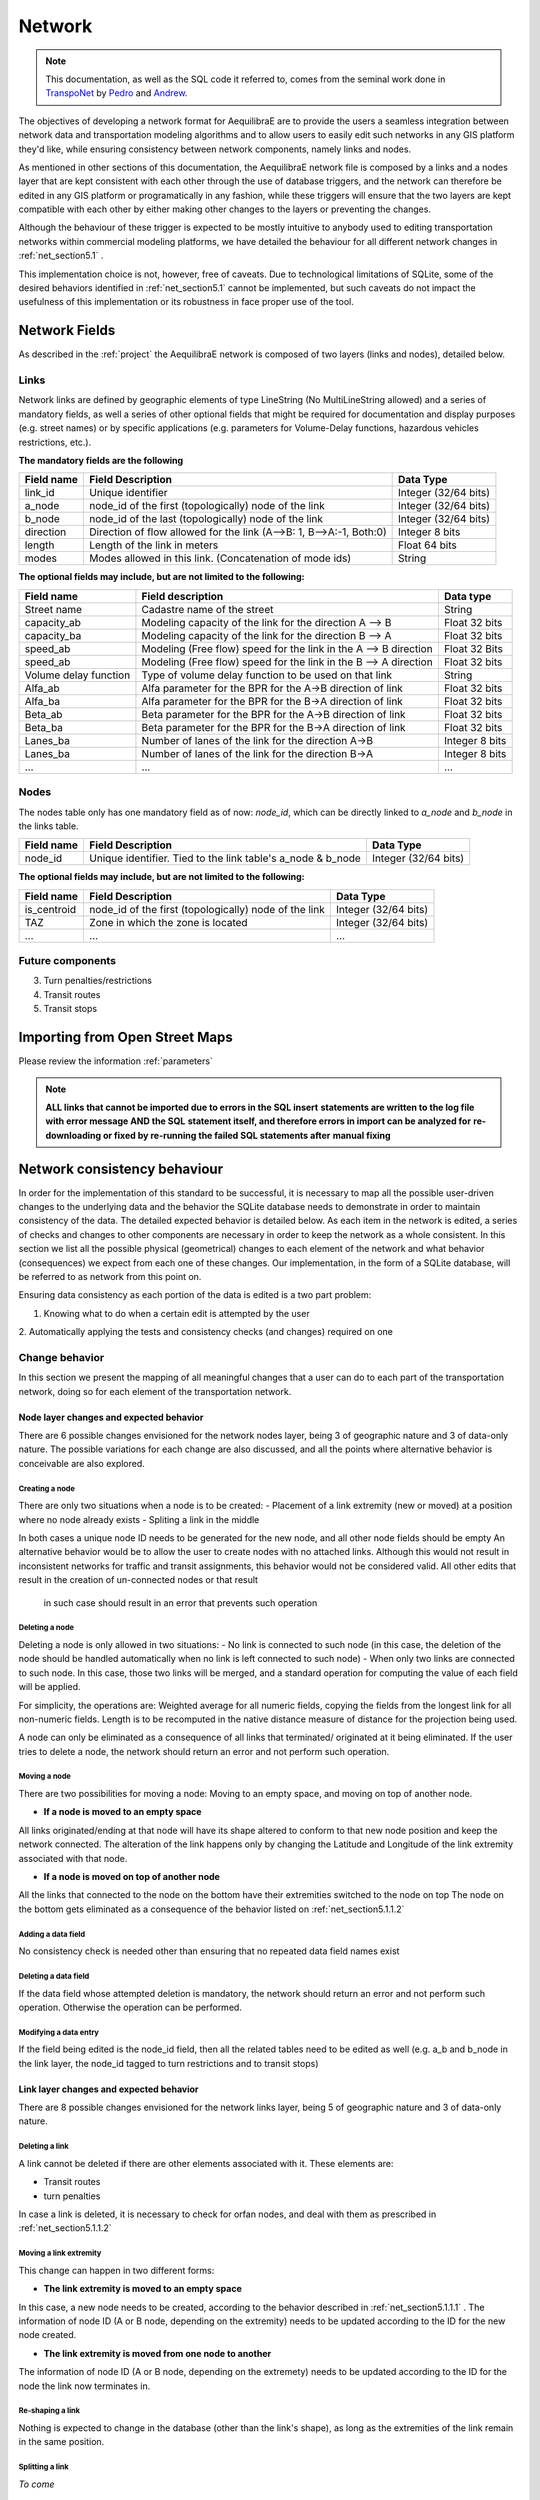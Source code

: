.. _network:

=======
Network
=======

.. note::
  This documentation, as well as the SQL code it referred to, comes from the
  seminal work done in `TranspoNet <http://github.com/AequilibraE/TranspoNet/>`_
  by `Pedro <https://au.linkedin.com/in/pedrocamargo>`_ and
  `Andrew <https://au.linkedin.com/in/andrew-o-brien-5a8bb486>`_.

The objectives of developing a network format for AequilibraE are to provide the
users a seamless integration between network data and  transportation modeling
algorithms and to allow users to easily edit such networks in any GIS platform
they'd like, while ensuring consistency between network components, namely links
and nodes.

As mentioned in other sections of this documentation, the AequilibraE
network file is composed by a links and a nodes layer that are kept
consistent with each other through the use of database triggers, and
the network can therefore be edited in any GIS platform or
programatically in any fashion, while these triggers will ensure that
the two layers are kept compatible with each other by either making
other changes to the layers or preventing the changes.

Although the behaviour of these trigger is expected to be mostly intuitive
to anybody used to editing transportation networks within commercial modeling
platforms, we have detailed the behaviour for all different network changes in
:ref:`net_section5.1` .

This implementation choice is not, however, free of caveats. Due to
technological limitations of SQLite, some of the desired behaviors identified in
:ref:`net_section5.1` cannot be implemented, but such caveats do not impact the
usefulness of this implementation or its robustness in face proper use of the
tool.

Network Fields
--------------

As described in the :ref:`project` the AequilibraE network is composed of two layers (links
and nodes), detailed below.

Links
~~~~~

Network links are defined by geographic elements of type LineString (No
MultiLineString allowed) and a series of mandatory fields, as well a series of
other optional fields that might be required for documentation and display
purposes (e.g. street names) or by specific applications (e.g. parameters for
Volume-Delay functions, hazardous vehicles restrictions, etc.).

**The mandatory fields are the following**

+-------------+-----------------------------------------------------------------------+-------------------------+
|  Field name |                           Field Description                           |        Data Type        |
+=============+=======================================================================+=========================+
| link_id     | Unique identifier                                                     | Integer (32/64 bits)    |
+-------------+-----------------------------------------------------------------------+-------------------------+
| a_node      | node_id of the first (topologically) node of the link                 | Integer (32/64 bits)    |
+-------------+-----------------------------------------------------------------------+-------------------------+
| b_node      | node_id of the last (topologically) node of the link                  | Integer (32/64 bits)    |
+-------------+-----------------------------------------------------------------------+-------------------------+
| direction   | Direction of flow allowed for the link (A-->B: 1, B-->A:-1, Both:0)   | Integer 8 bits          |
+-------------+-----------------------------------------------------------------------+-------------------------+
| length      | Length of the link in meters                                          | Float 64 bits           |
+-------------+-----------------------------------------------------------------------+-------------------------+
| modes       | Modes allowed in this link. (Concatenation of mode ids)               | String                  |
+-------------+-----------------------------------------------------------------------+-------------------------+


**The optional fields may include, but are not limited to the following:**

+-----------------------+------------------------------------------------------------------+----------------+
| Field name            | Field description                                                | Data type      |
+=======================+==================================================================+================+
| Street name           | Cadastre name of the street                                      | String         |
+-----------------------+------------------------------------------------------------------+----------------+
| capacity_ab           | Modeling capacity of the link for the direction A --> B          | Float 32 bits  |
+-----------------------+------------------------------------------------------------------+----------------+
| capacity_ba           | Modeling capacity of the link for the direction B --> A          | Float 32 bits  |
+-----------------------+------------------------------------------------------------------+----------------+
| speed_ab              | Modeling (Free flow) speed for the link in the A --> B direction | Float 32 Bits  |
+-----------------------+------------------------------------------------------------------+----------------+
| speed_ab              | Modeling (Free flow) speed for the link in the B --> A direction | Float 32 bits  |
+-----------------------+------------------------------------------------------------------+----------------+
| Volume delay function | Type of volume delay function to be used on that link            | String         |
+-----------------------+------------------------------------------------------------------+----------------+
| Alfa_ab               | Alfa parameter for the BPR for the A->B direction of link        | Float 32 bits  |
+-----------------------+------------------------------------------------------------------+----------------+
| Alfa_ba               | Alfa parameter for the BPR for the B->A direction of link        | Float 32 bits  |
+-----------------------+------------------------------------------------------------------+----------------+
| Beta_ab               | Beta parameter for the BPR for the A->B direction of link        | Float 32 bits  |
+-----------------------+------------------------------------------------------------------+----------------+
| Beta_ba               | Beta parameter for the BPR for the B->A direction of link        | Float 32 bits  |
+-----------------------+------------------------------------------------------------------+----------------+
| Lanes_ba              | Number of lanes of the link for the direction A->B               | Integer 8 bits |
+-----------------------+------------------------------------------------------------------+----------------+
| Lanes_ba              | Number of lanes of the link for the direction B->A               | Integer 8 bits |
+-----------------------+------------------------------------------------------------------+----------------+
| ...                   | ...                                                              | ...            |
+-----------------------+------------------------------------------------------------------+----------------+

Nodes
~~~~~

The nodes table only has one mandatory field as of now: *node_id*, which can be
directly linked to *a_node* and *b_node* in the links table.

+-------------+-----------------------------------------------------------------------+-------------------------+
|  Field name |                           Field Description                           |        Data Type        |
+=============+=======================================================================+=========================+
| node_id     | Unique identifier. Tied to the link table's a_node & b_node           | Integer (32/64 bits)    |
+-------------+-----------------------------------------------------------------------+-------------------------+

**The optional fields may include, but are not limited to the following:**

+-------------+-----------------------------------------------------------------------+-------------------------+
|  Field name |                           Field Description                           |        Data Type        |
+=============+=======================================================================+=========================+
| is_centroid | node_id of the first (topologically) node of the link                 | Integer (32/64 bits)    |
+-------------+-----------------------------------------------------------------------+-------------------------+
| TAZ         | Zone in which the zone is located                                     | Integer (32/64 bits)    |
+-------------+-----------------------------------------------------------------------+-------------------------+
| ...         | ...                                                                   | ...                     |
+-------------+-----------------------------------------------------------------------+-------------------------+

Future components
~~~~~~~~~~~~~~~~~

3.	Turn penalties/restrictions

4.	Transit routes

5.	Transit stops

.. _importing_from_osm:

Importing from Open Street Maps
-------------------------------

Please review the information :ref:`parameters`

.. note::

   **ALL links that cannot be imported due to errors in the SQL insert**
   **statements are written to the log file with error message AND the SQL**
   **statement itself, and therefore errors in import can be analyzed for**
   **re-downloading or fixed by re-running the failed SQL statements after**
   **manual fixing**

.. _network_triggers_behaviour:

Network consistency behaviour
-----------------------------

In order for the implementation of this standard to be successful, it is
necessary to map all the possible user-driven changes to the underlying data and
the behavior the SQLite database needs to demonstrate in order to maintain
consistency of the data. The detailed expected behavior is detailed below.
As each item in the network is edited, a series of checks and changes to other
components are necessary in order to keep the network as a whole consistent. In
this section we list all the possible physical (geometrical) changes to each
element of the network and what behavior (consequences) we expect from each one
of these changes.
Our implementation, in the form of a SQLite database, will be referred to as
network from this point on.

Ensuring data consistency as each portion of the data is edited is a two part
problem:

1. Knowing what to do when a certain edit is attempted by the user
2. Automatically applying the tests and consistency checks (and changes)
required on one

.. _net_section5.1:

Change behavior
~~~~~~~~~~~~~~~

In this section we present the mapping of all meaningful changes that a user can
do to each part of the transportation network, doing so for each element of the
transportation network.

.. _net_section5.1.1:

Node layer changes and expected behavior
++++++++++++++++++++++++++++++++++++++++

There are 6 possible changes envisioned for the network nodes layer, being 3 of
geographic nature and 3 of data-only nature. The possible variations for each
change are also discussed, and all the points where alternative behavior is
conceivable are also explored.

.. _net_section5.1.1.1:

Creating a node
^^^^^^^^^^^^^^^

There are only two situations when a node is to be created:
- Placement of a link extremity (new or moved) at a position where no node
already exists
- Spliting a link in the middle

In both cases a unique node ID needs to be generated for the new node, and all
other node fields should be empty
An alternative behavior would be to allow the user to create nodes with no
attached links. Although this would not result in inconsistent networks for
traffic and transit assignments, this behavior would not be considered valid.
All other edits that result in the creation of un-connected nodes or that result
 in such case should result in an error that prevents such operation

.. _net_section5.1.1.2:

Deleting a node
^^^^^^^^^^^^^^^

Deleting a node is only allowed in two situations:
- No link is connected to such node (in this case, the deletion of the node
should be handled automatically when no link is left connected to such node)
- When only two links are connected to such node. In this case, those two links
will be merged, and a standard operation for computing the value of each field
will be applied.

For simplicity, the operations are: Weighted average for all numeric fields,
copying the fields from the longest link for all non-numeric fields. Length is
to be recomputed in the native distance measure of distance for the projection
being used.

A node can only be eliminated as a consequence of all links that terminated/
originated at it being eliminated. If the user tries to delete a node, the
network should return an error and not perform such operation.

.. _net_section5.1.1.3:

Moving a node
^^^^^^^^^^^^^

There are two possibilities for moving a node: Moving to an empty space, and
moving on top of another node.

- **If a node is moved to an empty space**
All links originated/ending at that node will have its shape altered to conform
to that new node position and keep the network connected. The alteration of the
link happens only by changing the Latitude and Longitude of the link extremity
associated with that node.

- **If a node is moved on top of another node**
All the links that connected to the node on the bottom have their extremities
switched to the node on top
The node on the bottom gets eliminated as a consequence of the behavior listed
on :ref:`net_section5.1.1.2`

.. _net_section5.1.1.4:

Adding a data field
^^^^^^^^^^^^^^^^^^^

No consistency check is needed other than ensuring that no repeated data field
names exist

.. _net_section5.1.1.5:

Deleting a data field
^^^^^^^^^^^^^^^^^^^^^

If the data field whose attempted deletion is mandatory, the network should
return an error and not perform such operation. Otherwise the operation can be
performed.

.. _net_section5.1.1.6:

Modifying a data entry
^^^^^^^^^^^^^^^^^^^^^^

If the field being edited is the node_id field, then all the related tables need
to be edited as well (e.g. a_b and b_node in the link layer, the node_id tagged
to turn restrictions and to transit stops)

.. _net_section5.1.2:

Link layer changes and expected behavior
++++++++++++++++++++++++++++++++++++++++

There are 8 possible changes envisioned for the network links layer, being 5 of
geographic nature and 3 of data-only nature.

.. _net_section5.1.2.1:

Deleting a link
^^^^^^^^^^^^^^^
A link cannot be deleted if there are other elements associated with it. These
elements are:

* Transit routes
* turn penalties

In case a link is deleted, it is necessary to check for orfan nodes, and deal
with them as prescribed in :ref:`net_section5.1.1.2`

.. _net_section5.1.2.2:

Moving a link extremity
^^^^^^^^^^^^^^^^^^^^^^^

This change can happen in two different forms:

- **The link extremity is moved to an empty space**

In this case, a new node needs to be created, according to the behavior
described in :ref:`net_section5.1.1.1` . The information of node ID (A or B
node, depending on the extremity) needs to be updated according to the ID for
the new node created.

- **The link extremity is moved from one node to another**

The information of node ID (A or B node, depending on the extremety) needs to be
updated according to the ID for the node the link now terminates in.

.. _net_section5.1.2.3:

Re-shaping a link
^^^^^^^^^^^^^^^^^

Nothing is expected to change in the database (other than the link's shape), as
long as the extremities of the link remain in the same position.

.. _net_section5.1.2.4:

Splitting a link
^^^^^^^^^^^^^^^^
*To come*

.. _net_section5.1.2.5:

Merging two links
^^^^^^^^^^^^^^^^^
*To come*

.. _net_section5.1.2.6:

Adding data field
^^^^^^^^^^^^^^^^^
*To come*

.. _net_section5.1.2.7:

Deleting data field
^^^^^^^^^^^^^^^^^^^
*To come*

.. _net_section5.1.2.8:

Changing data
^^^^^^^^^^^^^
*To come*

# 4	References
http://tfresource.org/Category:Transportation_networks

# 5	Authors

## Pedro Camargo
- www.xl-optim.com
-